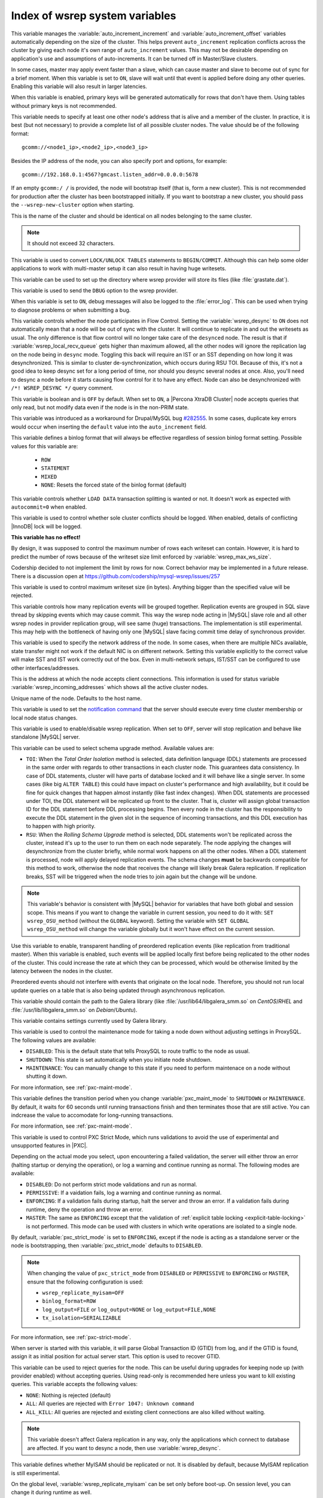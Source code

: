 .. _wsrep_system_index:

===============================
Index of wsrep system variables
===============================

.. variable:: wsrep_auto_increment_control

   :cli: Yes
   :conf: Yes
   :scope: Global
   :dyn: Yes
   :default: ON

This variable manages the :variable:`auto_increment_increment` and
:variable:`auto_increment_offset` variables automatically depending on the size
of the cluster. This helps prevent ``auto_increment`` replication conflicts
across the cluster by giving each node it's own range of ``auto_increment``
values.  
This may not be desirable depending on application's use and assumptions of
auto-increments. It can be turned off in Master/Slave clusters.

.. variable:: wsrep_causal_reads

   :cli: Yes
   :conf: Yes
   :scope: Global, Session
   :dyn: Yes
   :default: OFF

In some cases, master may apply event faster than a slave, which can cause
master and slave to become out of sync for a brief moment. When this variable
is set to ``ON``, slave will wait until that event is applied before doing any
other queries. Enabling this variable will also result in larger latencies.

.. variable:: wsrep_certify_nonPK

   :cli: Yes
   :conf: Yes
   :scope: Global
   :dyn: Yes
   :default: ON

When this variable is enabled, primary keys will be generated automatically for
rows that don't have them. Using tables without primary keys is not
recommended.

.. variable:: wsrep_cluster_address

   :cli: Yes
   :conf: Yes
   :scope: Global
   :dyn: Yes

This variable needs to specify at least one other node's address that is alive
and a member of the cluster. In practice, it is best (but not necessary) to
provide a complete list of all possible cluster nodes. The value should be of
the following format: ::

 gcomm://<node1_ip>,<node2_ip>,<node3_ip>

Besides the IP address of the node, you can also specify port and options, for
example: ::

 gcomm://192.168.0.1:4567?gmcast.listen_addr=0.0.0.0:5678

If an empty ``gcomm:/ /`` is provided, the node will bootstrap itself (that is,
form a new cluster). This is not recommended for production after the cluster
has been bootstrapped initially. If you want to bootstrap a new cluster, you
should pass the ``--wsrep-new-cluster`` option when starting.

.. variable:: wsrep_cluster_name

   :cli: Yes
   :conf: Yes
   :scope: Global
   :dyn: Yes
   :default: my_wsrep_cluster

This is the name of the cluster and should be identical on all nodes belonging
to the same cluster.

.. note:: It should not exceed 32 characters.

.. variable:: wsrep_convert_lock_to_trx

   :cli: Yes
   :conf: Yes
   :scope: Global
   :dyn: Yes
   :default: OFF

This variable is used to convert ``LOCK/UNLOCK TABLES`` statements to
``BEGIN/COMMIT``. Although this can help some older applications to work with
multi-master setup it can also result in having huge writesets.

.. variable:: wsrep_data_home_dir

   :cli: No
   :conf: Yes
   :scope: Global
   :dyn: No
   :default: mysql :term:`datadir`

This variable can be used to set up the directory where wsrep provider will
store its files (like :file:`grastate.dat`).

.. variable:: wsrep_dbug_option

   :cli: Yes
   :conf: Yes
   :scope: Global
   :dyn: Yes

This variable is used to send the ``DBUG`` option to the wsrep provider.

.. variable:: wsrep_debug

   :cli: Yes
   :conf: Yes
   :scope: Global
   :dyn: Yes
   :default: OFF

When this variable is set to ``ON``, debug messages will also be logged to the
:file:`error_log`. This can be used when trying to diagnose problems or when
submitting a bug.

.. variable:: wsrep_desync

   :cli: No
   :conf: Yes
   :scope: Global
   :dyn: Yes
   :default: OFF

This variable controls whether the node participates in Flow Control. Setting
the :variable:`wsrep_desync` to ``ON`` does not automatically mean that a node
will be out of sync with the cluster. It will continue to replicate in and out
the writesets as usual. The only difference is that flow control will no longer
take care of the ``desynced`` node. The result is that if
:variable:`wsrep_local_recv_queue` gets higher than maximum allowed, all the
other nodes will ignore the replication lag on the node being in ``desync``
mode. Toggling this back will require an IST or an SST depending on how long it
was desynchronized. This is similar to cluster de-synchronization, which occurs
during RSU TOI. Because of this, it's not a good idea to keep desync set for a
long period of time, nor should you desync several nodes at once. Also, you'll
need to desync a node before it starts causing flow control for it to have any
effect. Node can also be desynchronized with  ``/*! WSREP_DESYNC */`` query
comment.

.. variable:: wsrep_dirty_reads

   :cli: Yes
   :conf: Yes
   :scope: Session, Global
   :dyn: Yes
   :default: OFF

This variable is boolean and is ``OFF`` by default. When set to ``ON``, a
|Percona XtraDB Cluster| node accepts queries that only read, but not modify
data even if the node is in the non-PRIM state.

.. variable:: wsrep_drupal_282555_workaround

   :cli: Yes
   :conf: Yes
   :scope: Global
   :dyn: Yes
   :default: OFF

This variable was introduced as a workaround for Drupal/MySQL bug `#282555
<http://drupal.org/node/282555>`_. In some cases, duplicate key errors would
occur when inserting the ``default`` value into the ``auto_increment`` field.

.. variable:: wsrep_forced_binlog_format

   :cli: Yes
   :conf: Yes
   :scope: Global
   :dyn: Yes
   :default: NONE

This variable defines a binlog format that will always be effective regardless
of session binlog format setting. Possible values for this variable are:

  * ``ROW``
  * ``STATEMENT``
  * ``MIXED``
  * ``NONE``: Resets the forced state of the binlog format (default)

.. variable:: wsrep_load_data_splitting

   :cli: Yes
   :conf: Yes
   :scope: Global
   :dyn: Yes
   :default: ON

This variable controls whether ``LOAD DATA`` transaction splitting is wanted or
not. It doesn't work as expected with ``autocommit=0`` when enabled.

.. variable:: wsrep_log_conflicts

   :cli: Yes
   :conf: Yes
   :scope: Global
   :dyn: Yes
   :default: OFF

This variable is used to control whether sole cluster conflicts should be
logged. When enabled, details of conflicting |InnoDB| lock will be logged.

.. variable:: wsrep_max_ws_rows

   :cli: Yes
   :conf: Yes
   :scope: Global
   :dyn: Yes
   :default: 131072 (128K)

**This variable has no effect!**

By design,
it was supposed to control the maximum number of rows each writeset can
contain. However, it is hard to predict the number of rows
because of the writeset size limit enforced by :variable:`wsrep_max_ws_size`.

Codership decided to not implement the limit by rows for now.
Correct behavior may be implemented in a future release.
There is a discussion open at https://github.com/codership/mysql-wsrep/issues/257

.. variable:: wsrep_max_ws_size

   :cli: Yes
   :conf: Yes
   :scope: Global
   :dyn: Yes
   :default: 1073741824 (1G)

This variable is used to control maximum writeset size (in bytes). Anything
bigger than the specified value will be rejected.

.. variable:: wsrep_mysql_replication_bundle

   :cli: Yes
   :conf: Yes
   :scope: Global
   :dyn: No
   :default: 0 (no grouping)
   :range: 0-1000

This variable controls how many replication events will be grouped together.
Replication events are grouped in SQL slave thread by skipping events which may
cause commit. This way the wsrep node acting in |MySQL| slave role and all
other wsrep nodes in provider replication group, will see same (huge)
transactions. The implementation is still experimental. This may help with the
bottleneck of having only one |MySQL| slave facing commit time delay of
synchronous provider.

.. variable:: wsrep_node_address

   :cli: Yes
   :conf: Yes
   :scope: Global
   :dyn: No
   :format: <ip address>[:port]
   :default: Usually set up as primary network interface (``eth0``)

This variable is used to specify the network address of the node. In some
cases, when there are multiple NICs available, state transfer might not work if
the default NIC is on different network. Setting this variable explicitly to
the correct value will make SST and IST work correctly out of the box. Even in
multi-network setups, IST/SST can be configured to use other
interfaces/addresses.

.. variable:: wsrep_node_incoming_address

   :cli: Yes
   :conf: Yes
   :scope: Global
   :dyn: No
   :default: <:variable:`wsrep_node_address`>:3306

This is the address at which the node accepts client connections. This
information is used for status variable :variable:`wsrep_incoming_addresses`
which shows all the active cluster nodes.

.. variable:: wsrep_node_name

   :cli: Yes
   :conf: Yes
   :scope: Global
   :dyn: Yes
   :default: Host name

Unique name of the node. Defaults to the host name.

.. variable:: wsrep_notify_cmd

   :cli: Yes
   :conf: Yes
   :scope: Global
   :dyn: Yes

This variable is used to set the `notification command
<http://galeracluster.com/documentation-webpages/notificationcmd.html>`_ that
the server should execute every time cluster membership or local node status
changes.

.. variable:: wsrep_on

   :cli: No
   :conf: No
   :scope: Session
   :dyn: Yes
   :default: ON

This variable is used to enable/disable wsrep replication. When set to ``OFF``,
server will stop replication and behave like standalone |MySQL| server.

.. variable:: wsrep_OSU_method

   :cli: Yes
   :conf: Yes
   :scope: Global and Session
   :dyn: Yes
   :default: TOI

This variable can be used to select schema upgrade method. Available values
are:

* ``TOI``: When the *Total Order Isolation* method is selected, data definition
  language (DDL) statements are processed in the same order with regards to
  other transactions in each cluster node. This guarantees data consistency. In
  case of DDL statements, cluster will have parts of database locked and it
  will behave like a single server. In some cases (like big ``ALTER TABLE``)
  this could have impact on cluster's performance and high availability, but it
  could be fine for quick changes that happen almost instantly (like fast index
  changes). When DDL statements are processed under TOI, the DDL statement will
  be replicated up front to the cluster. That is, cluster will assign global
  transaction ID for the DDL statement before DDL processing begins. Then every
  node in the cluster has the responsibility to execute the DDL statement in
  the given slot in the sequence of incoming transactions, and this DDL
  execution has to happen with high priority.

* ``RSU``: When the *Rolling Schema Upgrade* method is selected, DDL statements
  won't be replicated across the cluster, instead it's up to the user to run
  them on each node separately. The node applying the changes will
  desynchronize from the cluster briefly, while normal work happens on all the
  other nodes. When a DDL statement is processed, node will apply delayed
  replication events. The schema changes **must** be backwards compatible for
  this method to work, otherwise the node that receives the change will likely
  break Galera replication. If replication breaks, SST will be triggered when
  the node tries to join again but the change will be undone.

.. note::

  This variable's behavior is consistent with |MySQL| behavior for variables
  that have both global and session scope. This means if you want to change the
  variable in current session, you need to do it with: ``SET wsrep_OSU_method``
  (without the ``GLOBAL`` keyword). Setting the variable with ``SET GLOBAL
  wsrep_OSU_method`` will change the variable globally but it won't have effect
  on the current session.

.. variable:: wsrep_preordered

   :cli: Yes
   :conf: Yes
   :scope: Global
   :dyn: Yes
   :default: OFF

Use this variable to enable, transparent handling of preordered replication
events (like replication from traditional master). When this variable is
enabled, such events will be applied locally first before being replicated to
the other nodes of the cluster. This could increase the rate at which they can
be processed, which would be otherwise limited by the latency between the nodes
in the cluster.

Preordered events should not interfere with events that originate on the local
node. Therefore, you should not run local update queries on a table that is
also being updated through asynchronous replication.

.. variable:: wsrep_provider

   :cli: Yes
   :conf: Yes
   :scope: Global
   :dyn: Yes
   :default: None

This variable should contain the path to the Galera library (like
:file:`/usr/lib64/libgalera_smm.so` on *CentOS*/*RHEL* and
:file:`/usr/lib/libgalera_smm.so` on *Debian*/*Ubuntu*).

.. variable:: wsrep_provider_options

   :cli: Yes
   :conf: Yes
   :scope: Global
   :dyn: No

This variable contains settings currently used by Galera library.

.. variable:: pxc_maint_mode

   :version 5.7.15: Variable introduced
   :cli: Yes
   :conf: Yes
   :scope: Global, Session
   :dyn: Yes
   :default: ``DISABLED``

This variable is used to control the maintenance mode for taking a node down
without adjusting settings in ProxySQL.
The following values are available:

* ``DISABLED``: This is the default state
  that tells ProxySQL to route traffic to the node as usual.

* ``SHUTDOWN``: This state is set automatically
  when you initiate node shutdown.

* ``MAINTENANCE``: You can manually change to this state
  if you need to perform maintenace on a node without shutting it down.

For more information, see :ref:`pxc-maint-mode`.

.. variable:: pxc_maint_transition_period

   :version 5.7.15: Variable introduced
   :cli: Yes
   :conf: Yes
   :scope: Global, Session
   :dyn: Yes
   :default: ``60`` (one minute)

This variable defines the transition period
when you change :variable:`pxc_maint_mode` to ``SHUTDOWN`` or ``MAINTENANCE``.
By default, it waits for 60 seconds until running transactions finish
and then terminates those that are still active.
You can indcrease the value to accomodate for long-running transactions.

For more information, see :ref:`pxc-maint-mode`.

.. variable:: pxc_strict_mode

   :version 5.7: Variable introduced
   :cli: Yes
   :conf: Yes
   :scope: Global, Session
   :dyn: Yes
   :default: ENFORCING or DISABLED

This variable is used to control PXC Strict Mode, which runs validations
to avoid the use of experimental and unsupported features in |PXC|.

Depending on the actual mode you select,
upon encountering a failed validation,
the server will either throw an error
(halting startup or denying the operation),
or log a warning and continue running as normal.
The following modes are available:

* ``DISABLED``: Do not perform strict mode validations
  and run as normal.

* ``PERMISSIVE``: If a vaidation fails, log a warning and continue running
  as normal.

* ``ENFORCING``: If a validation fails during startup,
  halt the server and throw an error.
  If a validation fails during runtime,
  deny the operation and throw an error.

* ``MASTER``: The same as ``ENFORCING`` except that the validation of
  :ref:`explicit table locking <explicit-table-locking>` is not performed.
  This mode can be used with clusters
  in which write operations are isolated to a single node.

By default, :variable:`pxc_strict_mode` is set to ``ENFORCING``,
except if the node is acting as a standalone server
or the node is bootstrapping, then :variable:`pxc_strict_mode` defaults to
``DISABLED``.

.. note:: When changing the value of ``pxc_strict_mode``
   from ``DISABLED`` or ``PERMISSIVE`` to ``ENFORCING`` or ``MASTER``,
   ensure that the following configuration is used:

   * ``wsrep_replicate_myisam=OFF``
   * ``binlog_format=ROW``
   * ``log_output=FILE`` or ``log_output=NONE`` or ``log_output=FILE,NONE``
   * ``tx_isolation=SERIALIZABLE``

For more information, see :ref:`pxc-strict-mode`.

.. variable:: wsrep_recover

   :cli: No
   :conf: Yes
   :scope: Global
   :dyn: No
   :default: OFF
   :location: mysqld_safe

When server is started with this variable, it will parse Global Transaction ID
(GTID) from log, and if the GTID is found, assign it as initial position for
actual server start. This option is used to recover GTID.

.. variable:: wsrep_reject_queries

   :cli: No
   :conf: Yes
   :scope: Global
   :dyn: Yes
   :default: NONE

This variable can be used to reject queries for the node. This can be useful
during upgrades for keeping node up (with provider enabled) without accepting
queries. Using read-only is recommended here unless you want to kill existing
queries. This variable accepts the following values:

* ``NONE``: Nothing is rejected (default)
* ``ALL``: All queries are rejected with ``Error 1047: Unknown command``
* ``ALL_KILL``: All queries are rejected and existing client connections are
  also killed without waiting.

.. note:: This variable doesn't affect Galera replication in any way, only the
  applications which connect to database are affected. If you want to desync a
  node, then use :variable:`wsrep_desync`.

.. variable:: wsrep_replicate_myisam

   :cli: Yes
   :conf: Yes
   :scope: Session, Global
   :dyn: No
   :default: OFF

This variable defines whether MyISAM should be replicated or not. It is
disabled by default, because MyISAM replication is still experimental.

On the global level, :variable:`wsrep_replicate_myisam` can be set only before
boot-up. On session level, you can change it during runtime as well.

For older nodes in the cluster, :variable:`wsrep_replicate_myisam` should work
since the TOI decision (for MyISAM DDL) is done on origin node. Mixing of
non-MyISAM and MyISAM tables in the same DDL statement is not recommended when
:variable:`wsrep_replicate_myisam` is disabled, since if any table in the list
is MyISAM, the whole DDL statement is not put under TOI.

.. note:: You should keep in mind the following when using MyISAM replication:

  * DDL (CREATE/DROP/TRUNCATE) statements on MyISAM will be replicated
    irrespective of :variable:`wsrep_replicate_miysam` value
  * DML (INSERT/UPDATE/DELETE) statements on MyISAM will be replicated only if
    :variable:`wsrep_replicate_myisam` is enabled
  * SST will get full transfer irrespective of
    :variable:`wsrep_replicate_myisam` value (it will get MyISAM tables from
    donor)
  * Difference in configuration of ``pxc-cluster`` node on
    `enforce_storage_engine
    <https://www.percona.com/doc/percona-server/5.7/management/enforce_engine.html>`_
    front may result in picking up different engine for same table on different
    nodes
  * ``CREATE TABLE AS SELECT`` (CTAS) statements use non-TOI replication and
    are replicated only if there is involvement of InnoDB table that needs
    transactions (involvement of MyISAM table will cause CTAS statement to skip
    replication).

.. variable:: wsrep_restart_slave

   :cli: Yes
   :conf: Yes
   :scope: Global
   :dyn: Yes
   :default: OFF

This variable controls if |MySQL| slave should be restarted automatically when
node joins back to cluster, because asynchronous replication slave thread is
stopped when the node tries to apply next replication event while the node is
in non-primary state.

.. variable:: wsrep_retry_autocommit

   :cli: Yes
   :conf: Yes
   :scope: Global
   :dyn: No
   :default: 1

This variable sets the number of times autocommitted transactions will be tried
in the cluster if it encounters certification errors. In case there is a
conflict, it should be safe for the cluster node to simply retry the statement
without the client's knowledge hoping that it will pass next time. This can be
useful to help an application using autocommit to avoid deadlock errors that
can be triggered by replication conflicts. If this variable is set to ``0``
transaction won't be retried and if it is set to ``1``, it will be retried
once.

.. variable:: wsrep_slave_FK_checks

   :cli: Yes
   :conf: Yes
   :scope: Global
   :dyn: Yes
   :default: ON

This variable is used to control if Foreign Key checking is done for applier
threads.

.. variable:: wsrep_slave_threads

   :cli: Yes
   :conf: Yes
   :scope: Global
   :dyn: Yes
   :default: 1

This variable controls the number of threads that can apply replication
transactions in parallel. Galera supports true parallel replication,
replication that applies transactions in parallel only when it is safe to do
so. The variable is dynamic, you can increase/decrease it at any time.

.. note:: When you decrease it, it won't kill the threads immediately but stop
  them after they are done applying current transaction (the effect with
  increase is immediate though).

If any replication consistency problems are encountered, it's recommended to
set this back to ``1`` to see if that resolves the issue. The default value can
be increased for better throughput.

You may want to increase it as suggested `in Codership documentation
<http://galeracluster.com/documentation-webpages/nodestates.html#flow-control>`_,
in ``JOINED`` state for instance to speed up the catchup process to ``SYNCED``.

You can also estimate the optimal value for this from
:variable:`wsrep_cert_deps_distance` as suggested `on this page
<http://galeracluster.com/documentation-webpages/monitoringthecluster.html#checking-the-replication-health>`_.

You can also refer to `this
<http://galeracluster.com/documentation-webpages/configurationtips.html#setting-parallel-slave-threads>`_ for more configuration tips.

.. variable:: wsrep_slave_UK_checks

   :cli: Yes
   :conf: Yes
   :scope: Global
   :dyn: Yes
   :default: OFF

This variable is used to control if Unique Key checking is done for applier
threads.

.. variable:: wsrep_sst_auth

   :cli: Yes
   :conf: Yes
   :scope: Global
   :dyn: Yes
   :format: <username>:<password>

This variable should contain the authentication information needed for State
Snapshot Transfer (SST). Required information depends on the method selected in
the :variable:`wsrep_sst_method`. More information about required
authentication can be found in the :ref:`state_snapshot_transfer`
documentation. This variable will appear masked in the logs and in the ``SHOW
VARIABLES`` query.

.. variable:: wsrep_sst_donor

   :cli: Yes
   :conf: Yes
   :scope: Global
   :dyn: Yes

This variable contains the name (:variable:`wsrep_node_name`) of the preferred
donor for SST. If no node is selected as a preferred donor, it will be chosen
from one of the available nodes automatically **if and only if** there is a
terminating comma at the end (like 'node1,node2,'). Otherwise, if there is no
terminating comma, the list of nodes in :variable:`wsrep_sst_donor` is
considered absolute, and thus it won't fall back even if other nodes are
available. Please check the note for :option:`sst-initial-timeout` if you are
using it without terminating comma or want joiner to wait more than default 100
seconds.

.. variable:: wsrep_sst_donor_rejects_queries

   :cli: Yes
   :conf: Yes
   :scope: Global
   :dyn: Yes
   :default: OFF

When this variable is enabled, SST donor node will not accept incoming queries,
instead it will reject queries with ``UNKNOWN COMMAND`` error code. This can be
used to signal load-balancer that the node isn't available.

.. variable:: wsrep_sst_method

   :cli: Yes
   :conf: Yes
   :scope: Global
   :dyn: Yes
   :default: xtrabackup-v2
   :recommended: xtrabackup-v2

This variable sets up the method for taking the State Snapshot Transfer (SST).
Available values are:

* ``xtrabackup-v2``: Uses |Percona XtraBackup| to perform SST. This method
  requires :variable:`wsrep_sst_auth` to be set up with ``<user>:<password>``
  which it will use on donor. Privileges and perimssions needed for running
  |Percona XtraBackup| can be found `here
  <https://www.percona.com/doc/percona-xtrabackup/2.4/using_xtrabackup/privileges.html>`_.

  This is the **recommended** and default option for PXC. For more details,
  please check :ref:`xtrabackup_sst`.

  .. note:: This method is currently recommended if you have
    ``innodb-log-group_home-dir/innodb-data-home-dir`` in your config. Refer to
    :option:`sst-special-dirs` for more information.

* ``rsync``: Uses ``rsync`` to perform the SST, this method doesn't use the
  :variable:`wsrep_sst_auth`

* ``mysqldump``: Uses ``mysqldump`` to perform the SST, this method requires
  :variable:`wsrep_sst_auth` to be set up with <user>:<password>, where user
  has root privileges on the server.

  .. note::
    This mehotd is not recommended unless it is required for specific reasons.
    Also, it is not compatible with ``bind_address`` set to ``127.0.0.1`` or
    ``localhost``, and will cause startup to fail if set so.

* ``<custom_script_name>``: Galera supports `Scriptable State Snapshot Transfer
  <http://galeracluster.com/documentation-webpages/statetransfer.html#scriptable-state-snapshot-transfer>`_.
  This enables users to create their own custom script for performing an SST.
  For example, you can create a script :file:`/usr/bin/wsrep_MySST.sh` and
  specify ``MySST`` for this variable to run your custom SST script.

* ``skip``: Use this to skip SST, it can be used when initially starting the
  cluster and manually restoring the same data to all nodes. It shouldn't be
  used as permanent setting because it could lead to data inconsistency across
  the nodes.

.. note:: Only ``xtrabackup-v2`` and ``rsync`` provide ``gtid_mode
  async-slave`` support during SST.

.. variable:: wsrep_sst_receive_address

   :cli: Yes
   :conf: Yes
   :scope: Global
   :dyn: Yes
   :default: AUTO

This variable is used to configure address on which the node expects SST.

.. variable:: wsrep_start_position

   :cli: Yes
   :conf: Yes
   :scope: Global
   :dyn: Yes

This variable contains the ``UUID:seqno`` value. By setting all the nodes to
have the same value for this option, cluster can be set up without the state
transfer.

.. variable:: wsrep_sync_wait

   :cli: Yes
   :conf: Yes
   :scope: Global, Session
   :dyn: Yes

This variable is used to control causality checks on some SQL statements, such
as ``SELECT``, ``BEGIN``/``END``, ``SHOW STATUS``, but not on some autocommit
SQL statements ``UPDATE`` and ``INSERT``. Causality check is determined by
bitmask:

 * ``1`` Indicates check on ``READ`` statements, including ``SELECT``,
   ``SHOW``, ``BEGIN``/``START TRANSACTION``.

 * ``2`` Indicates check on ``UPDATE`` and ``DELETE`` statements.

 * ``4`` Indicates check on ``INSERT`` and ``REPLACE`` statements

This variable replaced the :variable:`wsrep_causal_reads` variable. Setting
:variable:`wsrep_sync_wait` to ``1`` is the equivalent of setting
:variable:`wsrep_causal_reads` to ``ON``.
